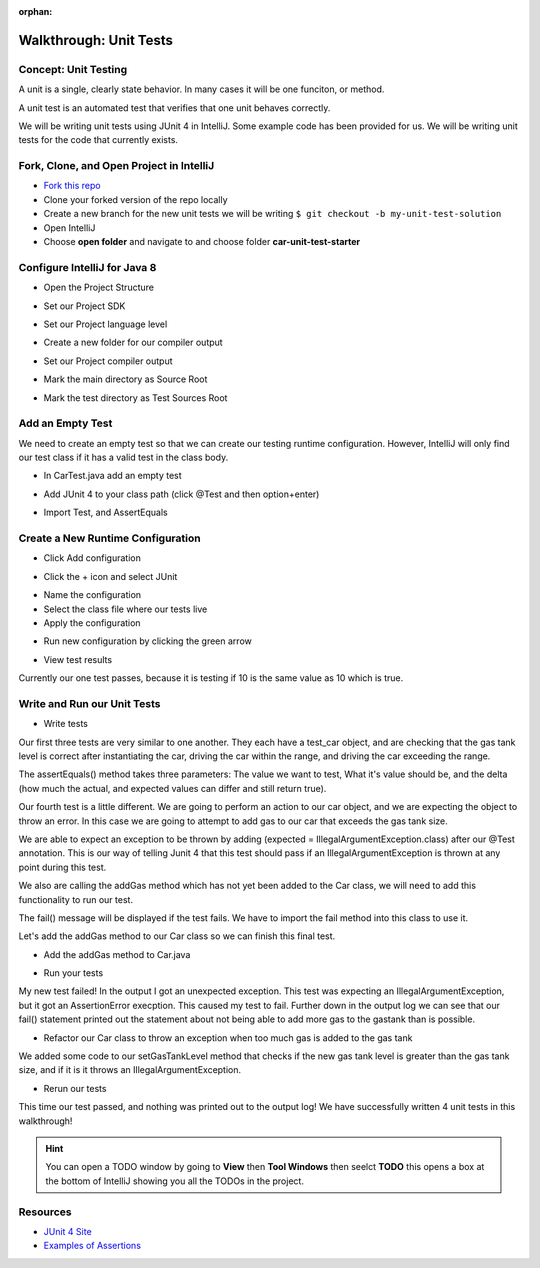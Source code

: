 :orphan:

.. _walkthrough-unitTest:

=======================
Walkthrough: Unit Tests
=======================


Concept: Unit Testing
---------------------

A unit is a single, clearly state behavior. In many cases it will be one funciton, or method.

A unit test is an automated test that verifies that one unit behaves correctly.

We will be writing unit tests using JUnit 4 in IntelliJ. Some example code has been provided for us. We will be writing unit tests for the code that currently exists.


Fork, Clone, and Open Project in IntelliJ
-----------------------------------------

* `Fork this repo <https://gitlab.com/LaunchCodeTraining/car-unit-tests-starter>`_
* Clone your forked version of the repo locally
* Create a new branch for the new unit tests we will be writing ``$ git checkout -b my-unit-test-solution``
* Open IntelliJ
* Choose **open folder** and navigate to and choose folder **car-unit-test-starter**


Configure IntelliJ for Java 8
-----------------------------

* Open the Project Structure

.. image:: /_static/images/project-structure.png

* Set our Project SDK

.. image:: /_static/images/project-sdk.png

* Set our Project language level

.. image:: /_static/images/project-language-level.png

* Create a new folder for our compiler output

.. image:: /_static/images/new-out-folder-location.png

.. image:: /_static/images/new-out-folder.png

* Set our Project compiler output

.. image:: /_static/images/project-compiler-output.png

* Mark the main directory as Source Root

.. image:: /_static/images/main-directory-as-source-root.png

* Mark the test directory as Test Sources Root

.. image:: /_static/images/test-directory-as-test-root.png

Add an Empty Test
-----------------

We need to create an empty test so that we can create our testing runtime configuration. However, IntelliJ will only find our test class if it has a valid test in the class body.

* In CarTest.java add an empty test

.. image:: /_static/images/empty-test.png

* Add JUnit 4 to your class path (click @Test and then option+enter)

.. image:: /_static/images/junit4-classpath.png

* Import Test, and AssertEquals

.. image:: /_static/images/import-assertequals.png

Create a New Runtime Configuration
---------------------------------- 
* Click Add configuration

.. image:: /_static/images/add-configuration.png

* Click the + icon and select JUnit

.. image:: /_static/images/plus-junit.png

* Name the configuration
* Select the class file where our tests live
* Apply the configuration

.. image:: /_static/images/name-class-apply-configuration.png

* Run new configuration by clicking the green arrow

.. image:: /_static/images/run-test-configuration.png

* View test results 

.. image:: /_static/images/first-test-results.png

Currently our one test passes, because it is testing if 10 is the same value as 10 which is true.

Write and Run our Unit Tests
----------------------------
* Write tests

.. image:: /_static/images/completed-tests.png

Our first three tests are very similar to one another. They each have a test_car object, and are checking that the gas tank level is correct after instantiating the car, driving the car within the range, and driving the car exceeding the range.

The assertEquals() method takes three parameters: The value we want to test, What it's value should be, and the delta (how much the actual, and expected values can differ and still return true).

Our fourth test is a little different. We are going to perform an action to our car object, and we are expecting the object to throw an error. In this case we are going to attempt to add gas to our car that exceeds the gas tank size.

.. image:: /_static/images/test-expected-exception.png

We are able to expect an exception to be thrown by adding (expected = IllegalArgumentException.class) after our @Test annotation. This is our way of telling Junit 4 that this test should pass if an IllegalArgumentException is thrown at any point during this test.

We also are calling the addGas method which has not yet been added to the Car class, we will need to add this functionality to run our test.

The fail() message will be displayed if the test fails. We have to import the fail method into this class to use it.

Let's add the addGas method to our Car class so we can finish this final test.

* Add the addGas method to Car.java

.. image:: /_static/images/test-add-gas.png

* Run your tests

.. image:: /_static/images/failed-car-test.png

My new test failed! In the output I got an unexpected exception. This test was expecting an IllegalArgumentException, but it got an AssertionError execption. This caused my test to fail. Further down in the output log we can see that our fail() statement printed out the statement about not being able to add more gas to the gastank than is possible.

* Refactor our Car class to throw an exception when too much gas is added to the gas tank

.. image:: /_static/images/test-set-gastank-level.png

We added some code to our setGasTankLevel method that checks if the new gas tank level is greater than the gas tank size, and if it is it throws an IllegalArgumentException.

* Rerun our tests

.. image:: /_static/images/passed-car-test.png

This time our test passed, and nothing was printed out to the output log! We have successfully written 4 unit tests in this walkthrough!

.. hint::

  You can open a TODO window by going to **View** then **Tool Windows** then seelct **TODO** this opens a box at the bottom of IntelliJ showing you all the TODOs in the project.


Resources
---------
* `JUnit 4 Site <http://junit.org/junit4/>`_
* `Examples of Assertions <ttps://github.com/junit-team/junit4/wiki/Assertions>`_

